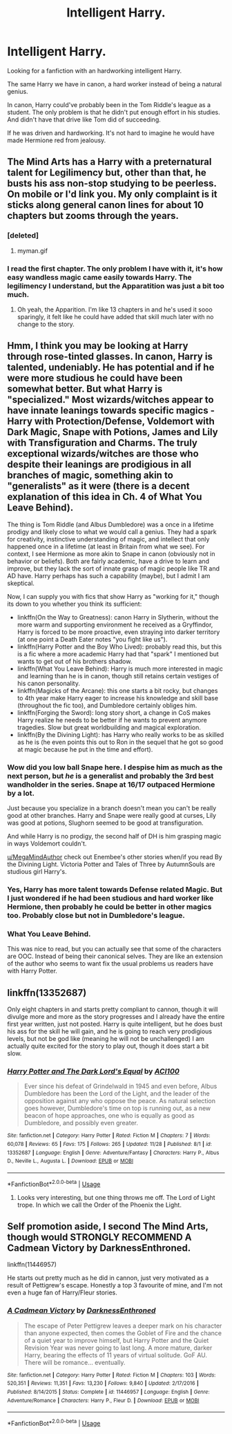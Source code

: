 #+TITLE: Intelligent Harry.

* Intelligent Harry.
:PROPERTIES:
:Score: 15
:DateUnix: 1575640167.0
:DateShort: 2019-Dec-06
:END:
Looking for a fanfiction with an hardworking intelligent Harry.

The same Harry we have in canon, a hard worker instead of being a natural genius.

In canon, Harry could've probably been in the Tom Riddle's league as a student. The only problem is that he didn't put enough effort in his studies. And didn't have that drive like Tom did of succeeding.

If he was driven and hardworking. It's not hard to imagine he would have made Hermione red from jealousy.


** The Mind Arts has a Harry with a preternatural talent for Legilimency but, other than that, he busts his ass non-stop studying to be peerless. On mobile or I'd link you. My only complaint is it sticks along general canon lines for about 10 chapters but zooms through the years.
:PROPERTIES:
:Author: dingkan1
:Score: 6
:DateUnix: 1575646161.0
:DateShort: 2019-Dec-06
:END:

*** [deleted]
:PROPERTIES:
:Score: 3
:DateUnix: 1575646910.0
:DateShort: 2019-Dec-06
:END:

**** myman.gif
:PROPERTIES:
:Author: dingkan1
:Score: 3
:DateUnix: 1575646966.0
:DateShort: 2019-Dec-06
:END:


*** I read the first chapter. The only problem I have with it, it's how easy wandless magic came easily towards Harry. The legilimency I understand, but the Apparatition was just a bit too much.
:PROPERTIES:
:Score: 1
:DateUnix: 1575710673.0
:DateShort: 2019-Dec-07
:END:

**** Oh yeah, the Apparition. I'm like 13 chapters in and he's used it sooo sparingly, it felt like he could have added that skill much later with no change to the story.
:PROPERTIES:
:Author: dingkan1
:Score: 1
:DateUnix: 1575736614.0
:DateShort: 2019-Dec-07
:END:


** Hmm, I think you may be looking at Harry through rose-tinted glasses. In canon, Harry is talented, undeniably. He has potential and if he were more studious he could have been somewhat better. But what Harry is "specialized." Most wizards/witches appear to have innate leanings towards specific magics - Harry with Protection/Defense, Voldemort with Dark Magic, Snape with Potions, James and Lily with Transfiguration and Charms. The truly exceptional wizards/witches are those who despite their leanings are prodigious in all branches of magic, something akin to "generalists" as it were (there is a decent explanation of this idea in Ch. 4 of What You Leave Behind).

The thing is Tom Riddle (and Albus Dumbledore) was a once in a lifetime prodigy and likely close to what we would call a genius. They had a spark for creativity, instinctive understanding of magic, and intellect that only happened once in a lifetime (at least in Britain from what we see). For context, I see Hermione as more akin to Snape in canon (obviously not in behavior or beliefs). Both are fairly academic, have a drive to learn and improve, but they lack the sort of innate grasp of magic people like TR and AD have. Harry perhaps has such a capability (maybe), but I admit I am skeptical.

Now, I can supply you with fics that show Harry as "working for it," though its down to you whether you think its sufficient:

- linkffn(On the Way to Greatness): canon Harry in Slytherin, without the more warm and supporting environment he received as a Gryffindor, Harry is forced to be more proactive, even straying into darker territory (at one point a Death Eater notes "you fight like us").
- linkffn(Harry Potter and the Boy Who Lived): probably read this, but this is a fic where a more academic Harry had that "spark" I mentioned but wants to get out of his brothers shadow.
- linkffn(What You Leave Behind): Harry is much more interested in magic and learning than he is in canon, though still retains certain vestiges of his canon personality.
- linkffn(Magicks of the Arcane): this one starts a bit rocky, but changes to 4th year make Harry eager to increase his knowledge and skill base (throughout the fic too), and Dumbledore certainly obliges him.
- linkffn(Forging the Sword): long story short, a change in CoS makes Harry realize he needs to be better if he wants to prevent anymore tragedies. Slow but great worldbuilding and magical exploration.
- linkffn(By the Divining Light): has Harry who really works to be as skilled as he is (he even points this out to Ron in the sequel that he got so good at magic because he put in the time and effort).
:PROPERTIES:
:Author: XeshTrill
:Score: 4
:DateUnix: 1575649019.0
:DateShort: 2019-Dec-06
:END:

*** Wow did you low ball Snape here. I despise him as much as the next person, but /he/ is a generalist and probably the 3rd best wandholder in the series. Snape at 16/17 outpaced Hermione by a lot.

Just because you specialize in a branch doesn't mean you can't be really good at other branches. Harry and Snape were really good at curses, Lily was good at potions, Slughorn seemed to be good at transfiguration.

And while Harry is no prodigy, the second half of DH is him grasping magic in ways Voldemort couldn't.

[[/u/MegaMindAuthor][u/MegaMindAuthor]] check out Enembee's other stories when/if you read By the Divining Light. Victoria Potter and Tales of Three by AutumnSouls are studious girl Harry's.
:PROPERTIES:
:Author: Ash_Lestrange
:Score: 5
:DateUnix: 1575659845.0
:DateShort: 2019-Dec-06
:END:


*** Yes, Harry has more talent towards Defense related Magic. But I just wondered if he had been studious and hard worker like Hermione, then probably he could be better in other magics too. Probably close but not in Dumbledore's league.
:PROPERTIES:
:Score: 2
:DateUnix: 1575653691.0
:DateShort: 2019-Dec-06
:END:


*** What You Leave Behind.

This was nice to read, but you can actually see that some of the characters are OOC. Instead of being their canonical selves. They are like an extension of the author who seems to want fix the usual problems us readers have with Harry Potter.
:PROPERTIES:
:Score: 1
:DateUnix: 1575669271.0
:DateShort: 2019-Dec-07
:END:


** linkffn(13352687)

Only eight chapters in and starts pretty compliant to cannon, though it will divulge more and more as the story progresses and I already have the entire first year written, just not posted. Harry is quite intelligent, but he does bust his ass for the skill he will gain, and he is going to reach very prodigious levels, but not be god like (meaning he will not be unchallenged) I am actually quite excited for the story to play out, though it does start a bit slow.
:PROPERTIES:
:Author: ACI100
:Score: 1
:DateUnix: 1575691057.0
:DateShort: 2019-Dec-07
:END:

*** [[https://www.fanfiction.net/s/13352687/1/][*/Harry Potter and The Dark Lord's Equal/*]] by [[https://www.fanfiction.net/u/11142828/ACI100][/ACI100/]]

#+begin_quote
  Ever since his defeat of Grindelwald in 1945 and even before, Albus Dumbledore has been the Lord of the Light, and the leader of the opposition against any who oppose the peace. As natural selection goes however, Dumbledore's time on top is running out, as a new beacon of hope approaches, one who is equally as good as Dumbledore, and possibly even greater.
#+end_quote

^{/Site/:} ^{fanfiction.net} ^{*|*} ^{/Category/:} ^{Harry} ^{Potter} ^{*|*} ^{/Rated/:} ^{Fiction} ^{M} ^{*|*} ^{/Chapters/:} ^{7} ^{*|*} ^{/Words/:} ^{60,078} ^{*|*} ^{/Reviews/:} ^{65} ^{*|*} ^{/Favs/:} ^{175} ^{*|*} ^{/Follows/:} ^{265} ^{*|*} ^{/Updated/:} ^{11/28} ^{*|*} ^{/Published/:} ^{8/1} ^{*|*} ^{/id/:} ^{13352687} ^{*|*} ^{/Language/:} ^{English} ^{*|*} ^{/Genre/:} ^{Adventure/Fantasy} ^{*|*} ^{/Characters/:} ^{Harry} ^{P.,} ^{Albus} ^{D.,} ^{Neville} ^{L.,} ^{Augusta} ^{L.} ^{*|*} ^{/Download/:} ^{[[http://www.ff2ebook.com/old/ffn-bot/index.php?id=13352687&source=ff&filetype=epub][EPUB]]} ^{or} ^{[[http://www.ff2ebook.com/old/ffn-bot/index.php?id=13352687&source=ff&filetype=mobi][MOBI]]}

--------------

*FanfictionBot*^{2.0.0-beta} | [[https://github.com/tusing/reddit-ffn-bot/wiki/Usage][Usage]]
:PROPERTIES:
:Author: FanfictionBot
:Score: 2
:DateUnix: 1575691078.0
:DateShort: 2019-Dec-07
:END:

**** Looks very interesting, but one thing throws me off. The Lord of Light trope. In which we call the Order of the Phoenix the Light.
:PROPERTIES:
:Score: 1
:DateUnix: 1575710938.0
:DateShort: 2019-Dec-07
:END:


** Self promotion aside, I second The Mind Arts, though would STRONGLY RECOMMEND A Cadmean Victory by DarknessEnthroned.

linkffn(11446957)

He starts out pretty much as he did in cannon, just very motivated as a result of Pettigrew's escape. Honestly a top 3 favourite of mine, and I'm not even a huge fan of Harry/Fleur stories.
:PROPERTIES:
:Author: ACI100
:Score: 1
:DateUnix: 1575691238.0
:DateShort: 2019-Dec-07
:END:

*** [[https://www.fanfiction.net/s/11446957/1/][*/A Cadmean Victory/*]] by [[https://www.fanfiction.net/u/7037477/DarknessEnthroned][/DarknessEnthroned/]]

#+begin_quote
  The escape of Peter Pettigrew leaves a deeper mark on his character than anyone expected, then comes the Goblet of Fire and the chance of a quiet year to improve himself, but Harry Potter and the Quiet Revision Year was never going to last long. A more mature, darker Harry, bearing the effects of 11 years of virtual solitude. GoF AU. There will be romance... eventually.
#+end_quote

^{/Site/:} ^{fanfiction.net} ^{*|*} ^{/Category/:} ^{Harry} ^{Potter} ^{*|*} ^{/Rated/:} ^{Fiction} ^{M} ^{*|*} ^{/Chapters/:} ^{103} ^{*|*} ^{/Words/:} ^{520,351} ^{*|*} ^{/Reviews/:} ^{11,351} ^{*|*} ^{/Favs/:} ^{13,230} ^{*|*} ^{/Follows/:} ^{9,840} ^{*|*} ^{/Updated/:} ^{2/17/2016} ^{*|*} ^{/Published/:} ^{8/14/2015} ^{*|*} ^{/Status/:} ^{Complete} ^{*|*} ^{/id/:} ^{11446957} ^{*|*} ^{/Language/:} ^{English} ^{*|*} ^{/Genre/:} ^{Adventure/Romance} ^{*|*} ^{/Characters/:} ^{Harry} ^{P.,} ^{Fleur} ^{D.} ^{*|*} ^{/Download/:} ^{[[http://www.ff2ebook.com/old/ffn-bot/index.php?id=11446957&source=ff&filetype=epub][EPUB]]} ^{or} ^{[[http://www.ff2ebook.com/old/ffn-bot/index.php?id=11446957&source=ff&filetype=mobi][MOBI]]}

--------------

*FanfictionBot*^{2.0.0-beta} | [[https://github.com/tusing/reddit-ffn-bot/wiki/Usage][Usage]]
:PROPERTIES:
:Author: FanfictionBot
:Score: 1
:DateUnix: 1575691252.0
:DateShort: 2019-Dec-07
:END:
